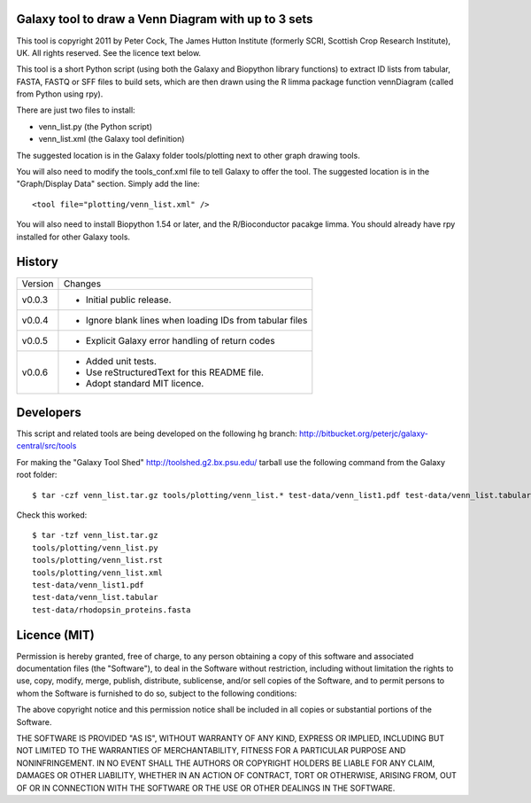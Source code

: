 Galaxy tool to draw a Venn Diagram with up to 3 sets
====================================================

This tool is copyright 2011 by Peter Cock, The James Hutton Institute
(formerly SCRI, Scottish Crop Research Institute), UK. All rights reserved.
See the licence text below.

This tool is a short Python script (using both the Galaxy and Biopython library
functions) to extract ID lists from tabular, FASTA, FASTQ or SFF files to build
sets, which are then drawn using the R limma package function vennDiagram
(called from Python using rpy).

There are just two files to install:

* venn_list.py (the Python script)
* venn_list.xml (the Galaxy tool definition)

The suggested location is in the Galaxy folder tools/plotting next to other
graph drawing tools.

You will also need to modify the tools_conf.xml file to tell Galaxy to offer the
tool. The suggested location is in the "Graph/Display Data" section. Simply add
the line::

  <tool file="plotting/venn_list.xml" />

You will also need to install Biopython 1.54 or later, and the R/Bioconductor
pacakge limma. You should already have rpy installed for other Galaxy tools.


History
=======

======= ======================================================================
Version Changes
------- ----------------------------------------------------------------------
v0.0.3  - Initial public release.
v0.0.4  - Ignore blank lines when loading IDs from tabular files
v0.0.5  - Explicit Galaxy error handling of return codes
v0.0.6  - Added unit tests.
        - Use reStructuredText for this README file.
        - Adopt standard MIT licence.
======= ======================================================================


Developers
==========

This script and related tools are being developed on the following hg branch:
http://bitbucket.org/peterjc/galaxy-central/src/tools

For making the "Galaxy Tool Shed" http://toolshed.g2.bx.psu.edu/ tarball use
the following command from the Galaxy root folder::

    $ tar -czf venn_list.tar.gz tools/plotting/venn_list.* test-data/venn_list1.pdf test-data/venn_list.tabular test-data/rhodopsin_proteins.fasta

Check this worked::

    $ tar -tzf venn_list.tar.gz
    tools/plotting/venn_list.py
    tools/plotting/venn_list.rst
    tools/plotting/venn_list.xml
    test-data/venn_list1.pdf
    test-data/venn_list.tabular
    test-data/rhodopsin_proteins.fasta


Licence (MIT)
=============

Permission is hereby granted, free of charge, to any person obtaining a copy
of this software and associated documentation files (the "Software"), to deal
in the Software without restriction, including without limitation the rights
to use, copy, modify, merge, publish, distribute, sublicense, and/or sell
copies of the Software, and to permit persons to whom the Software is
furnished to do so, subject to the following conditions:

The above copyright notice and this permission notice shall be included in
all copies or substantial portions of the Software.

THE SOFTWARE IS PROVIDED "AS IS", WITHOUT WARRANTY OF ANY KIND, EXPRESS OR
IMPLIED, INCLUDING BUT NOT LIMITED TO THE WARRANTIES OF MERCHANTABILITY,
FITNESS FOR A PARTICULAR PURPOSE AND NONINFRINGEMENT. IN NO EVENT SHALL THE
AUTHORS OR COPYRIGHT HOLDERS BE LIABLE FOR ANY CLAIM, DAMAGES OR OTHER
LIABILITY, WHETHER IN AN ACTION OF CONTRACT, TORT OR OTHERWISE, ARISING FROM,
OUT OF OR IN CONNECTION WITH THE SOFTWARE OR THE USE OR OTHER DEALINGS IN
THE SOFTWARE.

